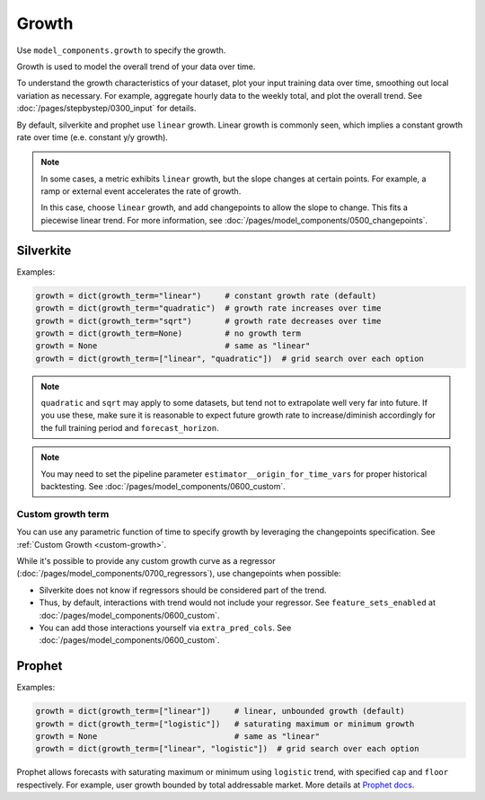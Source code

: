 Growth
======

Use ``model_components.growth`` to specify the growth.

Growth is used to model the overall trend of your data over time.

To understand the growth characteristics of your dataset, plot your input training data over time,
smoothing out local variation as necessary. For example, aggregate hourly data to the weekly total,
and plot the overall trend. See :doc:`/pages/stepbystep/0300_input` for details.

By default, silverkite and prophet use ``linear`` growth. Linear growth is commonly seen, which
implies a constant growth rate over time (e.e. constant y/y growth).

.. note::

    In some cases, a metric exhibits ``linear`` growth, but the slope changes at certain points.
    For example, a ramp or external event accelerates the rate of growth.

    In this case, choose ``linear`` growth, and add changepoints to allow the slope to change.
    This fits a piecewise linear trend.
    For more information, see :doc:`/pages/model_components/0500_changepoints`.


Silverkite
----------

Examples:

.. code-block:: python

    growth = dict(growth_term="linear")     # constant growth rate (default)
    growth = dict(growth_term="quadratic")  # growth rate increases over time
    growth = dict(growth_term="sqrt")       # growth rate decreases over time
    growth = dict(growth_term=None)         # no growth term
    growth = None                           # same as "linear"
    growth = dict(growth_term=["linear", "quadratic"])  # grid search over each option

.. note::

    ``quadratic`` and ``sqrt`` may apply to some datasets, but tend not to extrapolate
    well very far into future. If you use these, make sure it is reasonable to expect
    future growth rate to increase/diminish accordingly for the full training period
    and ``forecast_horizon``.


.. note::

    You may need to set the pipeline parameter ``estimator__origin_for_time_vars`` for proper
    historical backtesting. See :doc:`/pages/model_components/0600_custom`.

Custom growth term
^^^^^^^^^^^^^^^^^^

You can use any parametric function of time to specify growth by leveraging the changepoints specification.
See :ref:`Custom Growth <custom-growth>`.

While it's possible to provide any custom growth curve as a regressor (:doc:`/pages/model_components/0700_regressors`),
use changepoints when possible:

* Silverkite does not know if regressors should be considered part of the trend.
* Thus, by default, interactions with trend would not include your regressor. See
  ``feature_sets_enabled`` at :doc:`/pages/model_components/0600_custom`.
* You can add those interactions yourself via ``extra_pred_cols``. See
  :doc:`/pages/model_components/0600_custom`.


Prophet
-------

Examples:

.. code-block:: python

    growth = dict(growth_term=["linear"])     # linear, unbounded growth (default)
    growth = dict(growth_term=["logistic"])   # saturating maximum or minimum growth
    growth = None                             # same as "linear"
    growth = dict(growth_term=["linear", "logistic"])  # grid search over each option

Prophet allows forecasts with saturating maximum or minimum using ``logistic``
trend, with specified ``cap`` and ``floor`` respectively. For example, user growth
bounded by total addressable market. More details at
`Prophet docs <https://facebook.github.io/prophet/docs/saturating_forecasts.html#saturating-minimum>`_.
